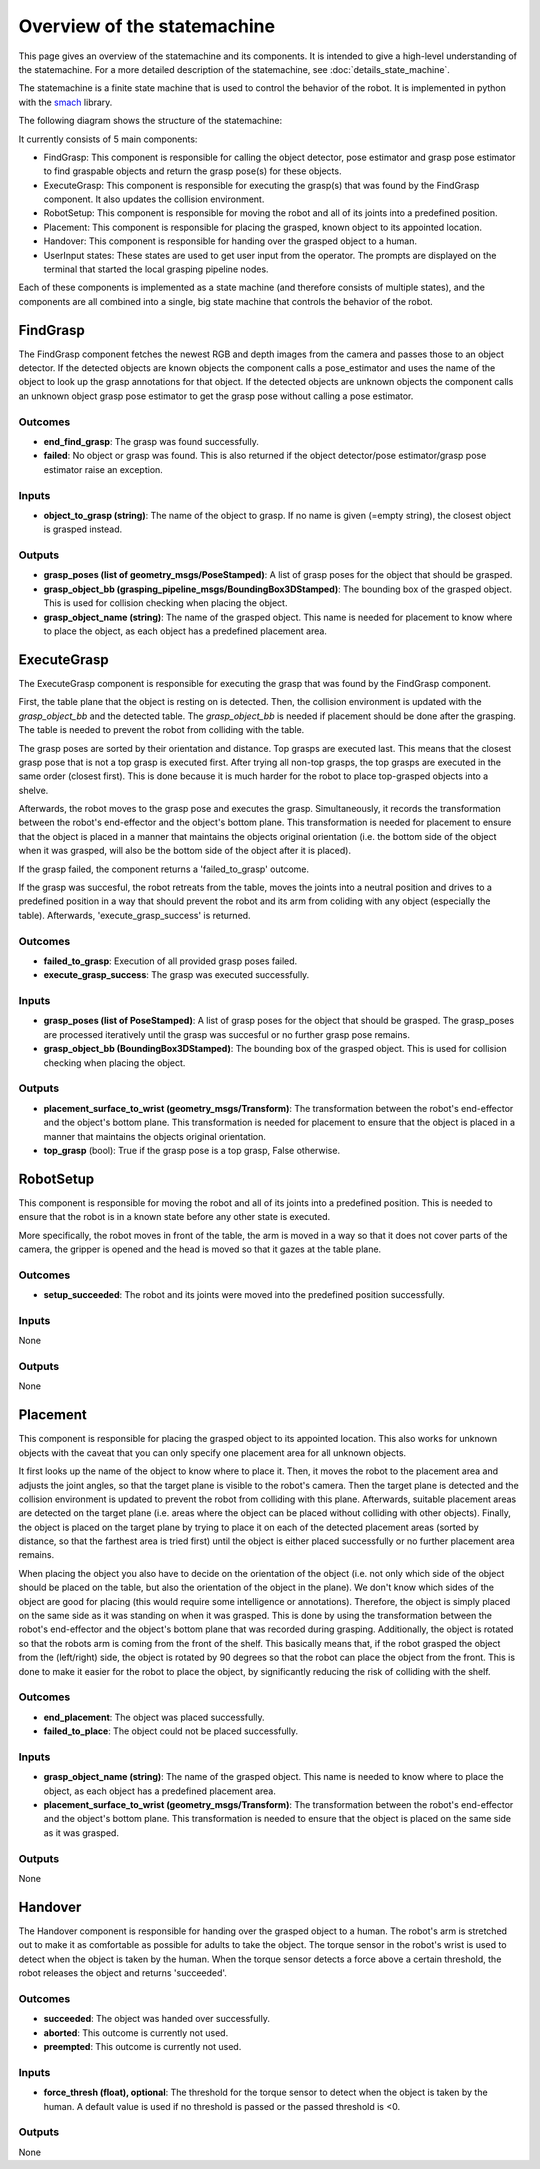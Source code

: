 Overview of the statemachine
============================

This page gives an overview of the statemachine and its components. It is intended to give a high-level understanding of the statemachine.
For a more detailed description of the statemachine, see :doc:`details_state_machine`. 

The statemachine is a finite state machine that is used to control the behavior of the robot. It is implemented in python with the `smach <http://wiki.ros.org/smach>`_ library.

The following diagram shows the structure of the statemachine:

.. image:: images/statemachine_easy.svg
   :width: 100%
   :align: center

It currently consists of 5 main components:

* FindGrasp: This component is responsible for calling the object detector, pose estimator and grasp pose estimator to find graspable objects and return the grasp pose(s) for these objects.
* ExecuteGrasp: This component is responsible for executing the grasp(s) that was found by the FindGrasp component. It also updates the collision environment.
* RobotSetup: This component is responsible for moving the robot and all of its joints into a predefined position.
* Placement: This component is responsible for placing the grasped, known object to its appointed location.
* Handover: This component is responsible for handing over the grasped object to a human.
* UserInput states: These states are used to get user input from the operator. The prompts are displayed on the terminal that started the local grasping pipeline nodes.

Each of these components is implemented as a state machine (and therefore consists of multiple states), and the components are all combined into a single, big state machine that controls the behavior of the robot.

=========
FindGrasp
=========
The FindGrasp component fetches the newest RGB and depth images from the camera and passes those to an object detector. If the detected objects are known objects the component calls a pose_estimator and uses the name of the object to look up the grasp annotations for that object. 
If the detected objects are unknown objects the component calls an unknown object grasp pose estimator to get the grasp pose without calling a pose estimator.


Outcomes
--------
* **end_find_grasp**: The grasp was found successfully.
* **failed**: No object or grasp was found. This is also returned if the object detector/pose estimator/grasp pose estimator raise an exception.

Inputs
------
* **object_to_grasp (string)**: The name of the object to grasp. If no name is given (=empty string), the closest object is grasped instead.

Outputs
-------
* **grasp_poses (list of geometry_msgs/PoseStamped)**: A list of grasp poses for the object that should be grasped.
* **grasp_object_bb (grasping_pipeline_msgs/BoundingBox3DStamped)**: The bounding box of the grasped object. This is used for collision checking when placing the object.
* **grasp_object_name (string)**: The name of the grasped object. This name is needed for placement to know where to place the object, as each object has a predefined placement area.

============
ExecuteGrasp
============
The ExecuteGrasp component is responsible for executing the grasp that was found by the FindGrasp component.

First, the table plane that the object is resting on is detected. Then, the collision environment is updated with the `grasp_object_bb` and the detected table. The `grasp_object_bb` is needed if placement should be done after the grasping. The table is needed to prevent the robot from colliding with the table. 
  
The grasp poses are sorted by their orientation and distance. Top grasps are executed last. This means that the closest grasp pose that is not a top grasp is executed first. After trying all non-top grasps, the top grasps are executed in the same order (closest first). This is done because it is much harder for the robot to place top-grasped objects into a shelve.

Afterwards, the robot moves to the grasp pose and executes the grasp. Simultaneously, it records the transformation between the robot's end-effector and the object's bottom plane. This transformation is needed for placement to ensure that the object is placed in a manner that maintains the objects original orientation (i.e. the bottom side of the object when it was grasped, will also be the bottom side of the object after it is placed).

If the grasp failed, the component returns a 'failed_to_grasp' outcome.

If the grasp was succesful, the robot retreats from the table, moves the joints into a neutral position and drives to a predefined position in a way that should prevent the robot and its arm from coliding with any object (especially the table). Afterwards, 'execute_grasp_success' is returned.

Outcomes
--------
* **failed_to_grasp**: Execution of all provided grasp poses failed.
* **execute_grasp_success**: The grasp was executed successfully.

Inputs
------
* **grasp_poses (list of PoseStamped)**: A list of grasp poses for the object that should be grasped. The grasp_poses are processed iteratively until the grasp was succesful or no further grasp pose remains.
* **grasp_object_bb (BoundingBox3DStamped)**: The bounding box of the grasped object. This is used for collision checking when placing the object.

Outputs
-------
* **placement_surface_to_wrist (geometry_msgs/Transform)**: The transformation between the robot's end-effector and the object's bottom plane. This transformation is needed for placement to ensure that the object is placed in a manner that maintains the objects original orientation.
* **top_grasp** (bool): True if the grasp pose is a top grasp, False otherwise.

==========
RobotSetup
==========

This component is responsible for moving the robot and all of its joints into a predefined position. This is needed to ensure that the robot is in a known state before any other state is executed. 

More specifically, the robot moves in front of the table, the arm is moved in a way so that it does not cover parts of the camera, the gripper is opened and the head is moved so that it gazes at the table plane.

Outcomes
--------
* **setup_succeeded**: The robot and its joints were moved into the predefined position successfully.

Inputs
------
None

Outputs
-------
None


=========
Placement
=========

This component is responsible for placing the grasped object to its appointed location. This also works for unknown objects with the caveat that you can only specify one placement area for all unknown objects.

It first looks up the name of the object to know where to place it. Then, it moves the robot to the placement area and adjusts the joint angles, so that the target plane is visible to the robot's camera. 
Then the target plane is detected and the collision environment is updated to prevent the robot from colliding with this plane. 
Afterwards, suitable placement areas are detected on the target plane (i.e. areas where the object can be placed without colliding with other objects).
Finally, the object is placed on the target plane by trying to place it on each of the detected placement areas (sorted by distance, so that the farthest area is tried first) until the object is either placed successfully or no further placement area remains.

When placing the object you also have to decide on the orientation of the object (i.e. not only which side of the object should be placed on the table, but also the orientation of the object in the plane).
We don't know which sides of the object are good for placing (this would require some intelligence or annotations). Therefore, the object is simply placed on the same side as it was standing on when it was grasped. 
This is done by using the transformation between the robot's end-effector and the object's bottom plane that was recorded during grasping.
Additionally, the object is rotated so that the robots arm is coming from the front of the shelf. This basically means that, if the robot grasped the object from the (left/right) side, the object is rotated by 90 degrees so that the robot can place the object from the front.
This is done to make it easier for the robot to place the object, by significantly reducing the risk of colliding with the shelf. 



Outcomes
--------
* **end_placement**: The object was placed successfully.
* **failed_to_place**: The object could not be placed successfully.

Inputs
------

* **grasp_object_name (string)**: The name of the grasped object. This name is needed to know where to place the object, as each object has a predefined placement area.
* **placement_surface_to_wrist (geometry_msgs/Transform)**: The transformation between the robot's end-effector and the object's bottom plane. This transformation is needed to ensure that the object is placed on the same side as it was grasped.

Outputs
-------
None


========
Handover
========

The Handover component is responsible for handing over the grasped object to a human. The robot's arm is stretched out to make it as comfortable as possible for adults to take the object. The torque sensor in the robot's wrist is used to detect when the object is taken by the human. When the torque sensor detects a force above a certain threshold, the robot releases the object and returns 'succeeded'.

Outcomes
--------
* **succeeded**: The object was handed over successfully.
* **aborted**: This outcome is currently not used.
* **preempted**: This outcome is currently not used.

Inputs
------
* **force_thresh (float), optional**: The threshold for the torque sensor to detect when the object is taken by the human. A default value is used if no threshold is passed or the passed threshold is <0.

Outputs
-------
None


